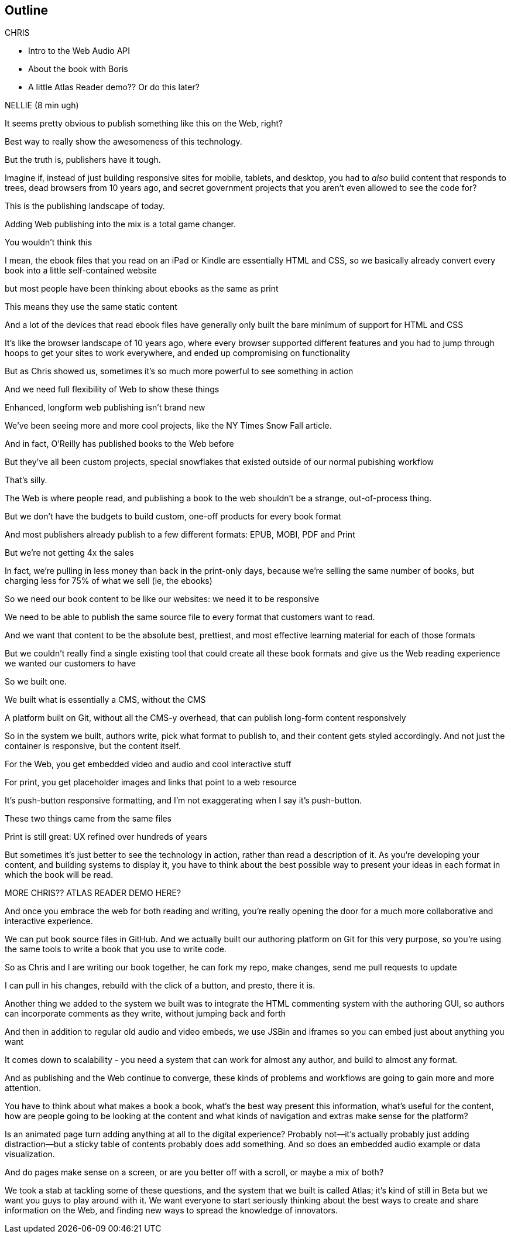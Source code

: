 == Outline

.CHRIS
* Intro to the Web Audio API
* About the book with Boris
* A little Atlas Reader demo?? Or do this later?

NELLIE (8 min ugh)

It seems pretty obvious to publish something like this on the Web, right?

Best way to really show the awesomeness of this technology.

But the truth is, publishers have it tough.

// SLIDE: All the formats, part 1

Imagine if, instead of just building responsive sites for mobile, tablets, and desktop, you had to _also_ build content that responds to trees, dead browsers from 10 years ago, and secret government projects that you aren't even allowed to see the code for?

// SLIDE: All the formats, part 2

This is the publishing landscape of today.

Adding Web publishing into the mix is a total game changer.

You wouldn't think this

I mean, the ebook files that you read on an iPad or Kindle are essentially HTML and CSS, so we basically already convert every book into a little self-contained website

// SLIDE: print book in iPad

but most people have been thinking about ebooks as the same as print

This means they use the same static content

// SLIDE: Sad little HTML on crutches

And a lot of the devices that read ebook files have generally only built the bare minimum of support for HTML and CSS

It's like the browser landscape of 10 years ago, where every browser supported different features and you had to jump through hoops to get your sites to work everywhere, and ended up compromising on functionality

But as Chris showed us, sometimes it's so much more powerful to see something in action

And we need full flexibility of Web to show these things

// SLIDE: Long form projects, + links

Enhanced, longform web publishing isn't brand new

We've been seeing more and more cool projects, like the NY Times Snow Fall article.

And in fact, O'Reilly has published books to the Web before

But they've all been custom projects, special snowflakes that existed outside of our normal pubishing workflow

That's silly.

The Web is where people read, and publishing a book to the web shouldn't be a strange, out-of-process thing.

But we don't have the budgets to build custom, one-off products for every book format

And most publishers already publish to a few different formats: EPUB, MOBI, PDF and Print

But we're not getting 4x the sales

In fact, we're pulling in less money than back in the print-only days, because we're selling the same number of books, but charging less for 75% of what we sell (ie, the ebooks)

So we need our book content to be like our websites: we need it to be responsive

We need to be able to publish the same source file to every format that customers want to read.

And we want that content to be the absolute best, prettiest, and most effective learning material for each of those formats

But we couldn't really find a single existing tool that could create all these book formats and give us the Web reading experience we wanted our customers to have

So we built one. 

We built what is essentially a CMS, without the CMS

A platform built on Git, without all the CMS-y overhead, that can publish long-form content responsively

So in the system we built, authors write, pick what format to publish to, and their content gets styled accordingly. And not just the container is responsive, but the content itself.

For the Web, you get embedded video and audio and cool interactive stuff

For print, you get placeholder images and links that point to a web resource

It's push-button responsive formatting, and I'm not exaggerating when I say it's push-button.

// SLIDE: Book and site

These two things came from the same files

Print is still great: UX refined over hundreds of years

But sometimes it's just better to see the technology in action, rather than read a description of it. As you're developing your content, and building systems to display it, you have to think about the best possible way to present your ideas in each format in which the book will be read.

MORE CHRIS?? ATLAS READER DEMO HERE?

And once you embrace the web for both reading and writing, you're really opening the door for a much more collaborative and interactive experience.

// SLIDE: Little video playing in background: chris forking, editing, sending pull request, me accepting, rebuilding, thumbs up!

We can put book source files in GitHub. And we actually built our authoring platform on Git for this very purpose, so you're using the same tools to write a book that you use to write code.

So as Chris and I are writing our book together, he can fork my repo, make changes, send me pull requests to update

I can pull in his changes, rebuild with the click of a button, and presto, there it is.

// SLIDE: Comment in reader vs. writer

Another thing we added to the system we built was to integrate the HTML commenting system with the authoring GUI, so authors can incorporate comments as they write, without jumping back and forth

And then in addition to regular old audio and video embeds, we use JSBin and iframes so you can embed just about anything you want

It comes down to scalability - you need a system that can work for almost any author, and build to almost any format.

And as publishing and the Web continue to converge, these kinds of problems and workflows are going to gain more and more attention. 

You have to think about what makes a book a book, what's the best way present this information, what's useful for the content, how are people going to be looking at the content and what kinds of navigation and extras make sense for the platform?

Is an animated page turn adding anything at all to the digital experience? Probably not--it's actually probably just adding distraction--but a sticky table of contents probably does add something. And so does an embedded audio example or data visualization.

And do pages make sense on a screen, or are you better off with a scroll, or maybe a mix of both?

We took a stab at tackling some of these questions, and the system that we built is called Atlas; it's kind of still in Beta but we want you guys to play around with it. We want everyone to start seriously thinking about the best ways to create and share information on the Web, and finding new ways to spread the knowledge of innovators.